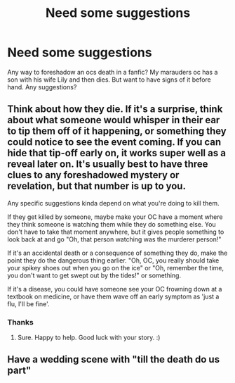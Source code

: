 #+TITLE: Need some suggestions

* Need some suggestions
:PROPERTIES:
:Author: Few-Ad-8964
:Score: 1
:DateUnix: 1605718996.0
:DateShort: 2020-Nov-18
:FlairText: Discussion
:END:
Any way to foreshadow an ocs death in a fanfic? My marauders oc has a son with his wife Lily and then dies. But want to have signs of it before hand. Any suggestions?


** Think about how they die. If it's a surprise, think about what someone would whisper in their ear to tip them off of it happening, or something they could notice to see the event coming. If you can hide that tip-off early on, it works super well as a reveal later on. It's usually best to have three clues to any foreshadowed mystery or revelation, but that number is up to you.

Any specific suggestions kinda depend on what you're doing to kill them.

If they get killed by someone, maybe make your OC have a moment where they think someone is watching them while they do something else. You don't have to take that moment anywhere, but it gives people something to look back at and go "Oh, that person watching was the murderer person!"

If it's an accidental death or a consequence of something they do, make the point they do the dangerous thing earlier. "Oh, OC, you really should take your spikey shoes out when you go on the ice" or "Oh, remember the time, you don't want to get swept out by the tides!" or something.

If it's a disease, you could have someone see your OC frowning down at a textbook on medicine, or have them wave off an early symptom as 'just a flu, I'll be fine'.
:PROPERTIES:
:Author: Avalon1632
:Score: 2
:DateUnix: 1605722540.0
:DateShort: 2020-Nov-18
:END:

*** Thanks
:PROPERTIES:
:Author: Few-Ad-8964
:Score: 2
:DateUnix: 1605971674.0
:DateShort: 2020-Nov-21
:END:

**** Sure. Happy to help. Good luck with your story. :)
:PROPERTIES:
:Author: Avalon1632
:Score: 1
:DateUnix: 1606036867.0
:DateShort: 2020-Nov-22
:END:


** Have a wedding scene with "till the death do us part"
:PROPERTIES:
:Author: ThWeebb
:Score: 1
:DateUnix: 1605721305.0
:DateShort: 2020-Nov-18
:END:
